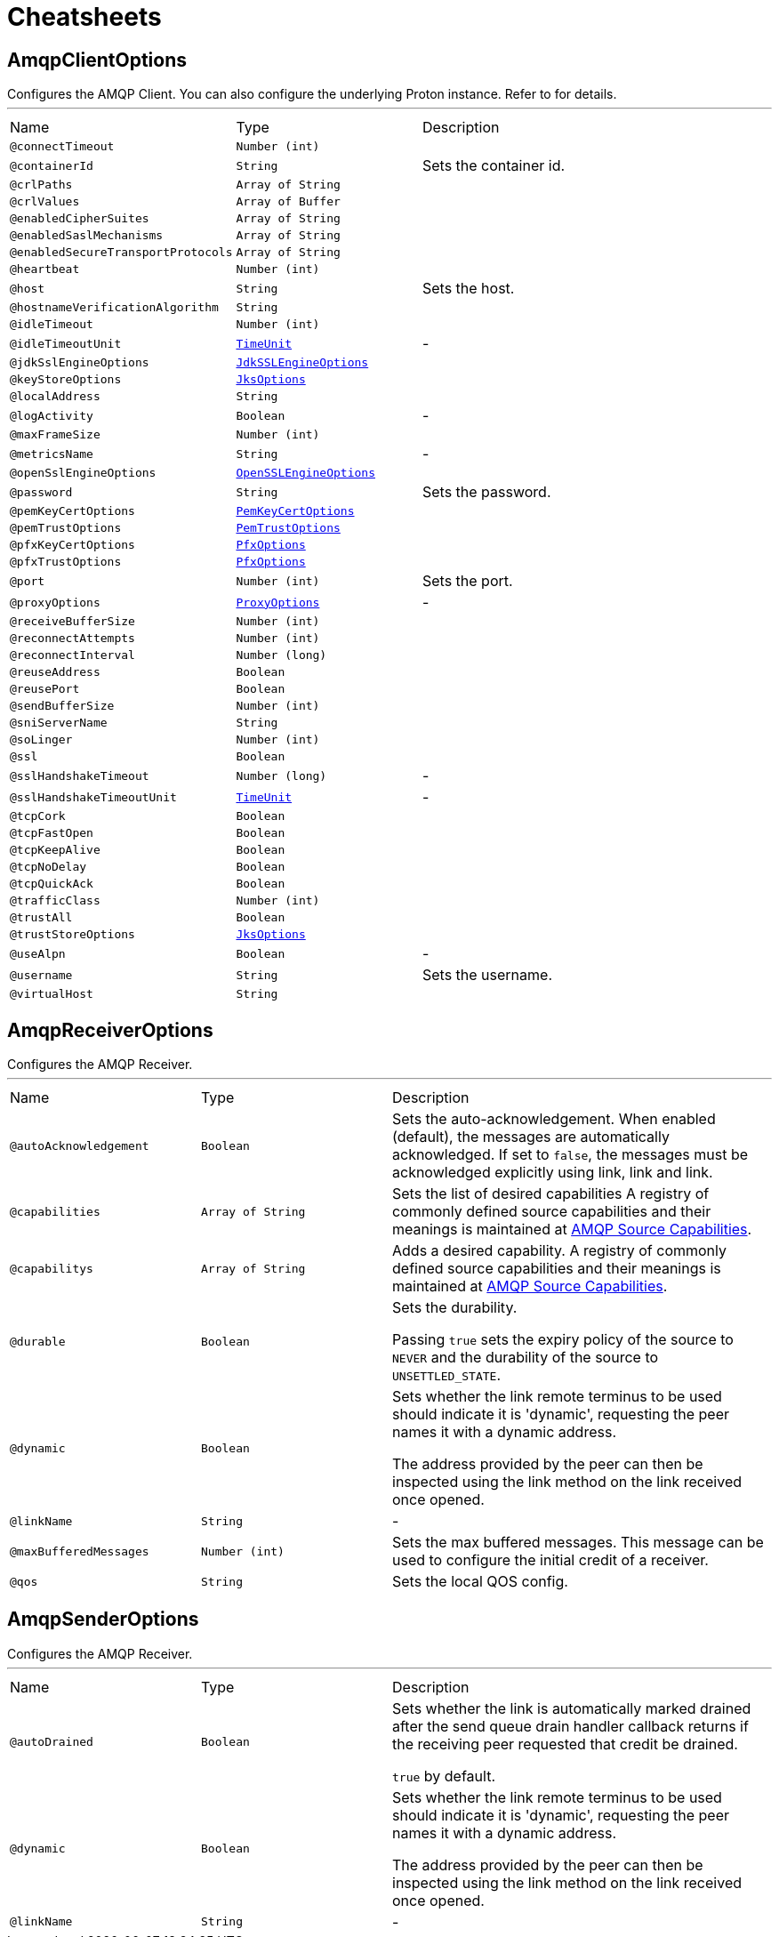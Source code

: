 = Cheatsheets

[[AmqpClientOptions]]
== AmqpClientOptions

++++
 Configures the AMQP Client.
 You can also configure the underlying Proton instance. Refer to  for details.
++++
'''

[cols=">25%,25%,50%"]
[frame="topbot"]
|===
^|Name | Type ^| Description
|[[connectTimeout]]`@connectTimeout`|`Number (int)`|+++

+++
|[[containerId]]`@containerId`|`String`|+++
Sets the container id.
+++
|[[crlPaths]]`@crlPaths`|`Array of String`|+++

+++
|[[crlValues]]`@crlValues`|`Array of Buffer`|+++

+++
|[[enabledCipherSuites]]`@enabledCipherSuites`|`Array of String`|+++

+++
|[[enabledSaslMechanisms]]`@enabledSaslMechanisms`|`Array of String`|+++

+++
|[[enabledSecureTransportProtocols]]`@enabledSecureTransportProtocols`|`Array of String`|+++

+++
|[[heartbeat]]`@heartbeat`|`Number (int)`|+++

+++
|[[host]]`@host`|`String`|+++
Sets the host.
+++
|[[hostnameVerificationAlgorithm]]`@hostnameVerificationAlgorithm`|`String`|+++

+++
|[[idleTimeout]]`@idleTimeout`|`Number (int)`|+++

+++
|[[idleTimeoutUnit]]`@idleTimeoutUnit`|`link:enums.html#TimeUnit[TimeUnit]`|-
|[[jdkSslEngineOptions]]`@jdkSslEngineOptions`|`link:dataobjects.html#JdkSSLEngineOptions[JdkSSLEngineOptions]`|+++

+++
|[[keyStoreOptions]]`@keyStoreOptions`|`link:dataobjects.html#JksOptions[JksOptions]`|+++

+++
|[[localAddress]]`@localAddress`|`String`|+++

+++
|[[logActivity]]`@logActivity`|`Boolean`|-
|[[maxFrameSize]]`@maxFrameSize`|`Number (int)`|+++

+++
|[[metricsName]]`@metricsName`|`String`|-
|[[openSslEngineOptions]]`@openSslEngineOptions`|`link:dataobjects.html#OpenSSLEngineOptions[OpenSSLEngineOptions]`|+++

+++
|[[password]]`@password`|`String`|+++
Sets the password.
+++
|[[pemKeyCertOptions]]`@pemKeyCertOptions`|`link:dataobjects.html#PemKeyCertOptions[PemKeyCertOptions]`|+++

+++
|[[pemTrustOptions]]`@pemTrustOptions`|`link:dataobjects.html#PemTrustOptions[PemTrustOptions]`|+++

+++
|[[pfxKeyCertOptions]]`@pfxKeyCertOptions`|`link:dataobjects.html#PfxOptions[PfxOptions]`|+++

+++
|[[pfxTrustOptions]]`@pfxTrustOptions`|`link:dataobjects.html#PfxOptions[PfxOptions]`|+++

+++
|[[port]]`@port`|`Number (int)`|+++
Sets the port.
+++
|[[proxyOptions]]`@proxyOptions`|`link:dataobjects.html#ProxyOptions[ProxyOptions]`|-
|[[receiveBufferSize]]`@receiveBufferSize`|`Number (int)`|+++

+++
|[[reconnectAttempts]]`@reconnectAttempts`|`Number (int)`|+++

+++
|[[reconnectInterval]]`@reconnectInterval`|`Number (long)`|+++

+++
|[[reuseAddress]]`@reuseAddress`|`Boolean`|+++

+++
|[[reusePort]]`@reusePort`|`Boolean`|+++

+++
|[[sendBufferSize]]`@sendBufferSize`|`Number (int)`|+++

+++
|[[sniServerName]]`@sniServerName`|`String`|+++

+++
|[[soLinger]]`@soLinger`|`Number (int)`|+++

+++
|[[ssl]]`@ssl`|`Boolean`|+++

+++
|[[sslHandshakeTimeout]]`@sslHandshakeTimeout`|`Number (long)`|-
|[[sslHandshakeTimeoutUnit]]`@sslHandshakeTimeoutUnit`|`link:enums.html#TimeUnit[TimeUnit]`|-
|[[tcpCork]]`@tcpCork`|`Boolean`|+++

+++
|[[tcpFastOpen]]`@tcpFastOpen`|`Boolean`|+++

+++
|[[tcpKeepAlive]]`@tcpKeepAlive`|`Boolean`|+++

+++
|[[tcpNoDelay]]`@tcpNoDelay`|`Boolean`|+++

+++
|[[tcpQuickAck]]`@tcpQuickAck`|`Boolean`|+++

+++
|[[trafficClass]]`@trafficClass`|`Number (int)`|+++

+++
|[[trustAll]]`@trustAll`|`Boolean`|+++

+++
|[[trustStoreOptions]]`@trustStoreOptions`|`link:dataobjects.html#JksOptions[JksOptions]`|+++

+++
|[[useAlpn]]`@useAlpn`|`Boolean`|-
|[[username]]`@username`|`String`|+++
Sets the username.
+++
|[[virtualHost]]`@virtualHost`|`String`|+++

+++
|===

[[AmqpReceiverOptions]]
== AmqpReceiverOptions

++++
 Configures the AMQP Receiver.
++++
'''

[cols=">25%,25%,50%"]
[frame="topbot"]
|===
^|Name | Type ^| Description
|[[autoAcknowledgement]]`@autoAcknowledgement`|`Boolean`|+++
Sets the auto-acknowledgement.
 When enabled (default), the messages are automatically acknowledged. If set to <code>false</code>, the messages must
 be acknowledged explicitly using link, link and
 link.
+++
|[[capabilities]]`@capabilities`|`Array of String`|+++
Sets the list of desired capabilities
 A registry of commonly defined source capabilities and their meanings is maintained at
 <a href="http://www.amqp.org/specification/1.0/source-capabilities">AMQP Source Capabilities</a>.
+++
|[[capabilitys]]`@capabilitys`|`Array of String`|+++
Adds a desired capability.
 A registry of commonly defined source capabilities and their meanings is maintained at
 <a href="http://www.amqp.org/specification/1.0/source-capabilities">AMQP Source Capabilities</a>.
+++
|[[durable]]`@durable`|`Boolean`|+++
Sets the durability.
 <p>
 Passing <code>true</code> sets the expiry policy of the source to <code>NEVER</code> and the durability of the source
 to <code>UNSETTLED_STATE</code>.
+++
|[[dynamic]]`@dynamic`|`Boolean`|+++
Sets whether the link remote terminus to be used should indicate it is
 'dynamic', requesting the peer names it with a dynamic address.
 <p>
 The address provided by the peer can then be inspected using the
 link method on the link received once opened.
+++
|[[linkName]]`@linkName`|`String`|-
|[[maxBufferedMessages]]`@maxBufferedMessages`|`Number (int)`|+++
Sets the max buffered messages. This message can be used to configure the initial credit of a receiver.
+++
|[[qos]]`@qos`|`String`|+++
Sets the local QOS config.
+++
|===

[[AmqpSenderOptions]]
== AmqpSenderOptions

++++
 Configures the AMQP Receiver.
++++
'''

[cols=">25%,25%,50%"]
[frame="topbot"]
|===
^|Name | Type ^| Description
|[[autoDrained]]`@autoDrained`|`Boolean`|+++
Sets whether the link is automatically marked drained after the send queue drain handler callback
 returns if the receiving peer requested that credit be drained.
 <p>
 <code>true</code> by default.
+++
|[[dynamic]]`@dynamic`|`Boolean`|+++
Sets whether the link remote terminus to be used should indicate it is
 'dynamic', requesting the peer names it with a dynamic address.
 <p>
 The address provided by the peer can then be inspected using the
 link method on the link received once opened.
+++
|[[linkName]]`@linkName`|`String`|-
|===

